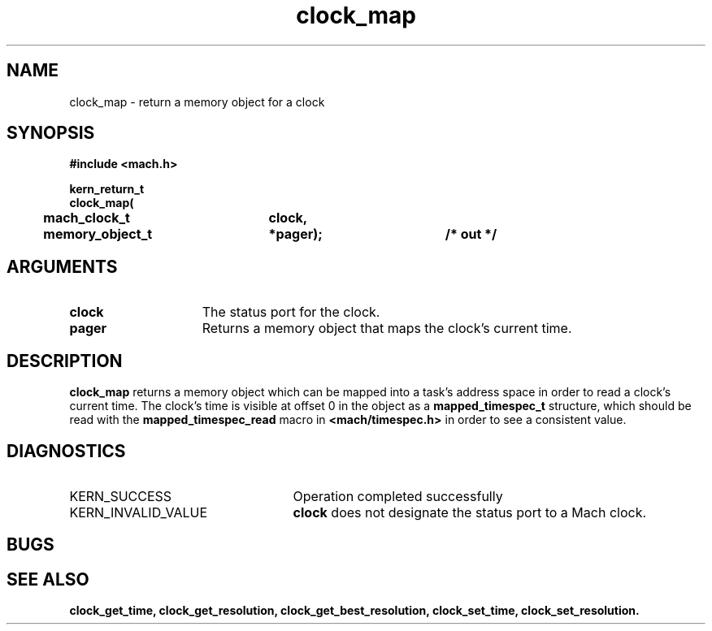 .\" 
.\" Mach Operating System
.\" Copyright (c) 1994 Carnegie Mellon University
.\" All Rights Reserved.
.\" 
.\" Permission to use, copy, modify and distribute this software and its
.\" documentation is hereby granted, provided that both the copyright
.\" notice and this permission notice appear in all copies of the
.\" software, derivative works or modified versions, and any portions
.\" thereof, and that both notices appear in supporting documentation.
.\" 
.\" CARNEGIE MELLON ALLOWS FREE USE OF THIS SOFTWARE IN ITS "AS IS"
.\" CONDITION.  CARNEGIE MELLON DISCLAIMS ANY LIABILITY OF ANY KIND FOR
.\" ANY DAMAGES WHATSOEVER RESULTING FROM THE USE OF THIS SOFTWARE.
.\" 
.\" Carnegie Mellon requests users of this software to return to
.\" 
.\"  Software Distribution Coordinator  or  Software.Distribution@CS.CMU.EDU
.\"  School of Computer Science
.\"  Carnegie Mellon University
.\"  Pittsburgh PA 15213-3890
.\" 
.\" any improvements or extensions that they make and grant Carnegie Mellon
.\" the rights to redistribute these changes.
.\" 
.\" 
.\" HISTORY
.\" $Log:	clock_map.man,v $
.\" Revision 2.2  94/12/16  10:58:51  dbg
.\" 	Created.
.\" 	[94/10/20            dbg]
.\" 
.TH clock_map 2 10/20/94
.CM 4
.SH NAME
.nf
clock_map  \-  return a memory object for a clock
.SH SYNOPSIS
.nf
.ft B
#include <mach.h>

.nf
.ft B
kern_return_t
clock_map(
	mach_clock_t	clock,
	memory_object_t	*pager);		/* out */

.fi
.ft P
.SH ARGUMENTS
.TP 15
.B
clock
The status port for the clock.
.TP 15
.B
pager
Returns a memory object that maps the clock's current time.

.SH DESCRIPTION
.B clock_map
returns a memory object which can be mapped into a task's
address space in order to read a clock's current time.
The clock's time is visible at offset 0 in the object
as a
.B mapped_timespec_t
structure, which should be read with the
.B mapped_timespec_read
macro in
.B <mach/timespec.h>
in order to see a consistent value.


.SH DIAGNOSTICS
.TP 25
KERN_SUCCESS
Operation completed successfully
.TP 25
KERN_INVALID_VALUE
.B clock
does not designate the status port to a Mach clock.

.SH BUGS

.SH SEE ALSO
.B clock_get_time, clock_get_resolution, clock_get_best_resolution, clock_set_time, clock_set_resolution.


